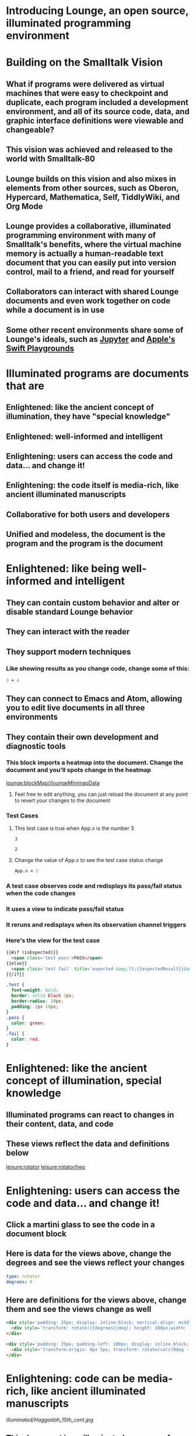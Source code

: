 * Introducing Lounge, an open source, illuminated programming environment
* Building on the Smalltalk Vision
** What if programs were delivered as virtual machines that were easy to checkpoint and duplicate, each program included a development environment, and all of its source code, data, and graphic interface definitions were viewable and changeable?
** This vision was achieved and released to the world with Smalltalk-80
#+BEGIN_HTML
<a target='info' href='https://en.wikipedia.org/wiki/Smalltalk'><img src='illuminated/Smalltalk80book.jpg' title='Smalltalk pioneered a lot,<br>including object oriented programming, windows, and GUI widgets,<br>among other goodies'></a>
#+END_HTML

** Lounge builds on this vision and also mixes in elements from other sources, such as Oberon, Hypercard, Mathematica, Self, TiddlyWiki, and Org Mode
#+BEGIN_HTML
<a target='info' href='https://en.wikipedia.org/wiki/Oberon_(programming_language)'><img height='250px' src='illuminated/OberonScreen.png' title='Oberon demonstrates the power of text by using text for a lot of things that other environments rely on graphics for'></a>
<a target='info' href='https://en.wikipedia.org/wiki/HyperCard'><img height='250px' src='illuminated/HyperCardbird.jpg' title='Hypercard influenced the WWW'></a>
<a target='info' href='https://en.wikipedia.org/wiki/Wolfram_Mathematica'><img height='250px' src='illuminated/mathematica.png' title='Mathematica notebooks are interactive, editable documents'></a>
<a target='info' href='https://en.wikipedia.org/wiki/Self_(programming_language)'><img height='250px' src='illuminated/self.png' title='Self has a collaborative interface, called Kansas'></a>
<a target='info' href='https://en.wikipedia.org/wiki/TiddlyWiki'><img height='250px' src='illuminated/tiddlywiki.jpg' title='TiddlyWiki runs in a browser and supports live editing'></a>
<a target='info' href='https://en.wikipedia.org/wiki/Org-mode'><img height='250px' src='illuminated/orgmode.png' title='Org mode is a text-based, dynamic document environment that runs in Emacs'></a>
#+END_HTML

** Lounge provides a collaborative, illuminated programming environment with many of Smalltalk's benefits, where the virtual machine memory is actually a human-readable text document that you can easily put into version control, mail to a friend, and read for yourself
** Collaborators can interact with shared Lounge documents and even work together on code while a document is in use
** Some other recent environments share some of Lounge's ideals, such as [[https://jupyter.org/][Jupyter]] and [[http://www.apple.com/swift/playgrounds/][Apple's Swift Playgrounds]]
* Illuminated programs are documents that are
** Enlightened: like the ancient concept of illumination, they have "special knowledge"
** Enlightened: well-informed and intelligent
** Enlightening: users can access the code and data... and change it!
** Enlightening: the code itself is media-rich, like ancient illuminated manuscripts
** Collaborative for both users and developers
** Unified and modeless, the document is the program and the program is the document
* Enlightened: like being well-informed and intelligent
** They can contain custom behavior and alter or disable standard Lounge behavior
** They can interact with the reader
** They support modern techniques
*** Like showing results as you change code, change some of this:
#+BEGIN_SRC coffee :results dynamic
3 + 4
#+END_SRC
#+RESULTS:
: 7
** They can connect to Emacs and Atom, allowing you to edit live documents in all three environments
** They contain their own development and diagnostic tools
:properties:
:import: minimap.org
:end:
*** This block imports a heatmap into the document.  Change the document and you'll spots change in the heatmap
[[lounge:blockMap//loungeMinimapData]]

**** Feel free to edit anything, you can just reload the document at any point to revert your changes to the document
*** Test Cases
**** This test case is true when App.x is the number 3
#+NAME: chet
#+BEGIN_SRC coffee :results view(testCase) :observe system.code :exports results
App.x
#+END_SRC
:expected:
: 3
:end:
#+RESULTS:
: 2
**** Change the value of App.x to see the test case status change
#+BEGIN_SRC coffee :results dynamic
App.x = 2
#+END_SRC
#+RESULTS:
: 2
* More info on test cases
:properties:
:hidden: true
:end:
*** A test case observes code and redisplays its pass/fail status when the code changes
*** It uses a view to indicate pass/fail status
*** It reruns and redisplays when its observation channel triggers
*** Here's the view for the test case
#+BEGIN_SRC html :defview testCase
{{#if (isExpected)}}
  <span class='test pass'>PASS</span>
{{else}}
  <span class='test fail' title='expected &amp;lt;{{expectedResult}}&amp;gt; but got &amp;lt;{{actualResult}}&amp;gt;'>FAIL<span>
{{/if}}
#+END_SRC

#+BEGIN_SRC css
.test {
  font-weight: bold;
  border: solid black 3px;
  border-radius: 20px;
  padding: 2px 10px;
}
.pass {
  color: green;
}
.fail {
  color: red;
}
#+END_SRC
* Enlightened: like the ancient concept of illumination, special knowledge
** Illuminated programs can react to changes in their content, data, and code
** These views reflect the data and definitions below
[[leisure:rotator]] [[leisure:rotator/two]]
* Enlightening: users can access the code and data... and change it!
** Click a martini glass to see the code in a document block
** Here is data for the views above, change the degrees and see the views reflect your changes
#+NAME: rotator
#+BEGIN_SRC yaml
type: rotator
degrees: 0
#+END_SRC
** Here are definitions for the views above, change them and see the views change as well
#+BEGIN_SRC html :defview rotator
<div style='padding: 25px; display: inline-block; vertical-align: middle'>
  <div style='transform: rotate({{degrees}}deg); height: 100px;width: 100px;background: green'></div>
</div>
#+END_SRC

#+BEGIN_SRC html :defview rotator/two
<div style='padding: 25px; padding-left: 100px; display: inline-block; vertical-align: middle'>
  <div style='transform-origin: 0px 5px; transform: rotate(calc(0deg - {{degrees}}deg));height: 10px;width: 100px;background: red'></div>
</div>
#+END_SRC
* Enlightening: code can be media-rich, like ancient illuminated manuscripts
[[illuminated/Haggadah_15th_cent.jpg]]

** This document is an illuminated program, of course
* Collaborative for both users and developers
** Click "Collaboration" above, create a session, and send the URL to a friend so you can collaborate on this document
** Collaboration is not always the same as storage, it depends on the approach
*** Google's uses on stored documents, keeping them up-to-date as you make changes
*** Lounge's built-in one uses a private copy, letting you save the document only when you desire
*** Both approachs are useful, depending on your requirements
* Unified and modeless, the document is the program and the program is the document
** The document is a kind of virtual machine
** The source code is actually the program; users interact with the source document itself
** There is no disctinction between run-time and development-time
** When the program changes data, the document changes
** When a user edits data in the document, the program data changes
** Program functionality happens in the document, not on a server
*** The collaboration server only manages changes
